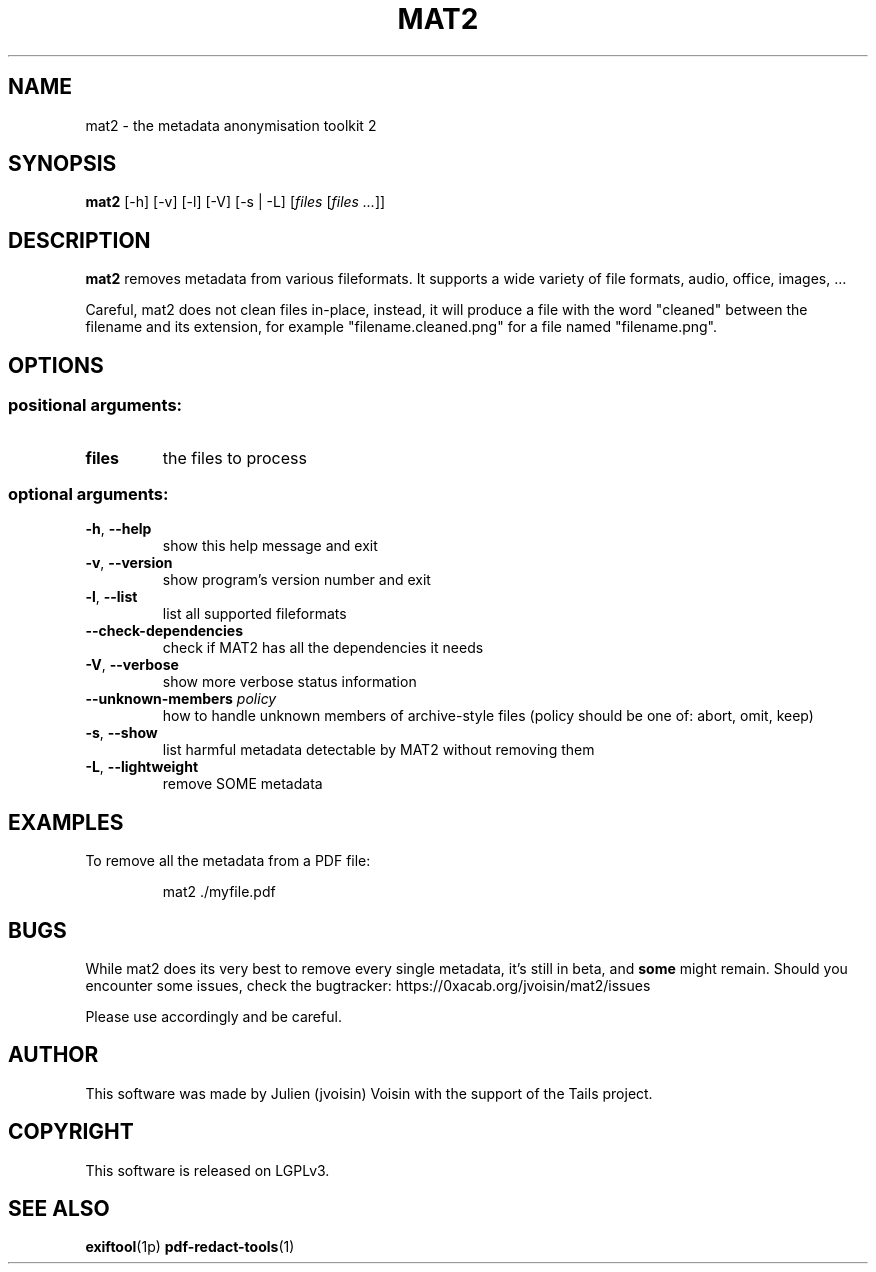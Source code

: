 .TH MAT2 "1" "February 2019" "MAT2 0.8.0" "User Commands"

.SH NAME
mat2 \- the metadata anonymisation toolkit 2

.SH SYNOPSIS
\fBmat2\fR [\-h] [\-v] [\-l] [\-V] [-s | -L] [\fIfiles\fR [\fIfiles ...\fR]]

.SH DESCRIPTION
.B mat2
removes metadata from various fileformats. It supports a wide variety of file
formats, audio, office, images, …

Careful, mat2 does not clean files in-place, instead, it will produce a file with the word
"cleaned" between the filename and its extension, for example "filename.cleaned.png"
for a file named "filename.png".

.SH OPTIONS
.SS "positional arguments:"
.TP
\fBfiles\fR
the files to process
.SS "optional arguments:"
.TP
\fB\-h\fR, \fB\-\-help\fR
show this help message and exit
.TP
\fB\-v\fR, \fB\-\-version\fR
show program's version number and exit
.TP
\fB\-l\fR, \fB\-\-list\fR
list all supported fileformats
.TP
\fB\-\-check\-dependencies\fR
check if MAT2 has all the dependencies it needs
.TP
\fB\-V\fR, \fB\-\-verbose\fR
show more verbose status information
.TP
\fB\-\-unknown-members\fR \fIpolicy\fR
how to handle unknown members of archive-style files (policy should be one of: abort, omit, keep)
.TP
\fB\-s\fR, \fB\-\-show\fR
list harmful metadata detectable by MAT2 without
removing them
.TP
\fB\-L\fR, \fB\-\-lightweight\fR
remove SOME metadata

.SH EXAMPLES
To remove all the metadata from a PDF file:
.PP
.nf
.RS
mat2 ./myfile.pdf
.RE
.fi
.PP

.SH BUGS

While mat2 does its very best to remove every single metadata,
it's still in beta, and \fBsome\fR might remain. Should you encounter
some issues, check the bugtracker: https://0xacab.org/jvoisin/mat2/issues
.PP
Please use accordingly and be careful.

.SH AUTHOR
This software was made by Julien (jvoisin) Voisin with the support of the Tails project.

.SH COPYRIGHT
This software is released on LGPLv3.

.SH "SEE ALSO"
.BR exiftool (1p)
.BR pdf-redact-tools (1)
